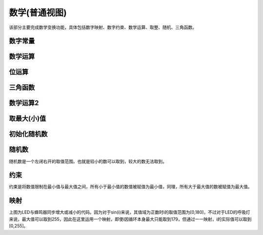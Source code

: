 数学(普通视图)
====================

该部分主要完成数学变换功能，具体包括数字映射、数字约束、数学运算、取整、随机、三角函数。

.. image:: images/04/math.png

数字常量
---------------

.. image:: images/04/number.png


数学运算
-----------

.. image:: images/04/math_operation.png

位运算
--------------

.. image:: images/04/math_bit_operation.png

三角函数
------------------

.. image:: images/04/math_trig.png

数学运算2
--------------

.. image:: images/04/round.png

取最大(小)值
----------------

.. image:: images/04/max.png

初始化随机数
-------------

.. image:: images/04/randomseed.png

随机数
-----------------

.. image:: images/04/random.png

随机数是一个左闭右开的取值范围。也就是较小的数可以取到，较大的数无法取到。


约束
------------

.. image:: images/04/constrain.png

约束是将数值限制在最小值与最大值之间，所有小于最小值的数值被赋值为最小值，同理，所有大于最大值的数被赋值为最大值。

映射
------------------

.. image:: images/04/map.png

上图为LED与蜂鸣器同步增大或减小的代码。因为对于sin(i)来说，其值域为正数时i的取值范围为[0,180]，不过对于LED的呼吸灯来说，最大值可以取到255，因此在这里运用一个映射，即使i因循环本身最大只能取到179，但通过一一映射，i的实际值可以取到[0,255]。
